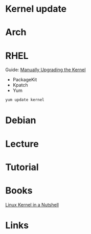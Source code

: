 #+TAGS: kernel_update


* Kernel update
* Arch
* RHEL
Guide: [[https://access.redhat.com/documentation/en-US/Red_Hat_Enterprise_Linux/6/html/Deployment_Guide/ch-Manually_Upgrading_the_Kernel.html][Manually Upgrading the Kernel]]
- PackageKit
- Kpatch
- Yum
#+BEGIN_SRC sh
yum update kernel
#+END_SRC

* Debian
* Lecture
* Tutorial
* Books
[[file://home/crito/Documents/Linux/Kernel/Linux_Kernel_In_A_Nutshell.pdf][Linux Kernel in a Nutshell]]
* Links
